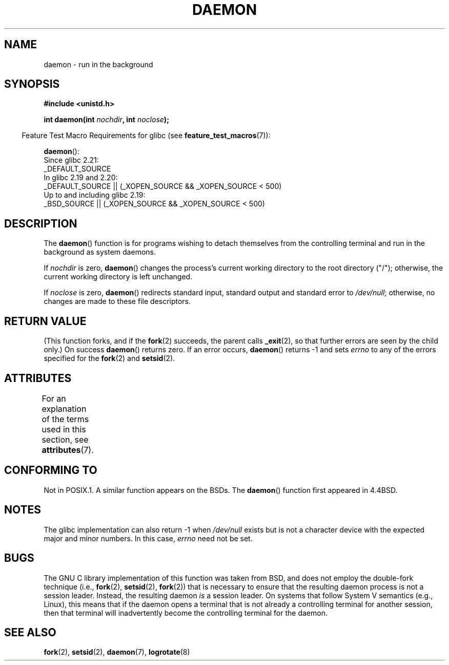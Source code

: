 .\" Copyright (c) 1993
.\"	The Regents of the University of California.  All rights reserved.
.\"
.\" %%%LICENSE_START(BSD_4_CLAUSE_UCB)
.\" Redistribution and use in source and binary forms, with or without
.\" modification, are permitted provided that the following conditions
.\" are met:
.\" 1. Redistributions of source code must retain the above copyright
.\"    notice, this list of conditions and the following disclaimer.
.\" 2. Redistributions in binary form must reproduce the above copyright
.\"    notice, this list of conditions and the following disclaimer in the
.\"    documentation and/or other materials provided with the distribution.
.\" 3. All advertising materials mentioning features or use of this software
.\"    must display the following acknowledgement:
.\"	This product includes software developed by the University of
.\"	California, Berkeley and its contributors.
.\" 4. Neither the name of the University nor the names of its contributors
.\"    may be used to endorse or promote products derived from this software
.\"    without specific prior written permission.
.\"
.\" THIS SOFTWARE IS PROVIDED BY THE REGENTS AND CONTRIBUTORS ``AS IS'' AND
.\" ANY EXPRESS OR IMPLIED WARRANTIES, INCLUDING, BUT NOT LIMITED TO, THE
.\" IMPLIED WARRANTIES OF MERCHANTABILITY AND FITNESS FOR A PARTICULAR PURPOSE
.\" ARE DISCLAIMED.  IN NO EVENT SHALL THE REGENTS OR CONTRIBUTORS BE LIABLE
.\" FOR ANY DIRECT, INDIRECT, INCIDENTAL, SPECIAL, EXEMPLARY, OR CONSEQUENTIAL
.\" DAMAGES (INCLUDING, BUT NOT LIMITED TO, PROCUREMENT OF SUBSTITUTE GOODS
.\" OR SERVICES; LOSS OF USE, DATA, OR PROFITS; OR BUSINESS INTERRUPTION)
.\" HOWEVER CAUSED AND ON ANY THEORY OF LIABILITY, WHETHER IN CONTRACT, STRICT
.\" LIABILITY, OR TORT (INCLUDING NEGLIGENCE OR OTHERWISE) ARISING IN ANY WAY
.\" OUT OF THE USE OF THIS SOFTWARE, EVEN IF ADVISED OF THE POSSIBILITY OF
.\" SUCH DAMAGE.
.\" %%%LICENSE_END
.\"
.\"	@(#)daemon.3	8.1 (Berkeley) 6/9/93
.\" Added mentioning of glibc weirdness wrt unistd.h. 5/11/98, Al Viro
.TH DAEMON 3 2016-03-15 "GNU" "Linux Programmer's Manual"
.SH NAME
daemon \- run in the background
.SH SYNOPSIS
.B #include <unistd.h>
.PP
.BI "int daemon(int " nochdir ", int " noclose );
.PP
.in -4n
Feature Test Macro Requirements for glibc (see
.BR feature_test_macros (7)):
.in
.PP
.BR daemon ():
.nf
    Since glibc 2.21:
.\"             commit 266865c0e7b79d4196e2cc393693463f03c90bd8
        _DEFAULT_SOURCE
    In glibc 2.19 and 2.20:
        _DEFAULT_SOURCE || (_XOPEN_SOURCE && _XOPEN_SOURCE\ <\ 500)
    Up to and including glibc 2.19:
        _BSD_SOURCE || (_XOPEN_SOURCE && _XOPEN_SOURCE\ <\ 500)
.fi
.SH DESCRIPTION
The
.BR daemon ()
function is for programs wishing to detach themselves from the
controlling terminal and run in the background as system daemons.
.PP
If
.I nochdir
is zero,
.BR daemon ()
changes the process's current working directory
to the root directory ("/");
otherwise, the current working directory is left unchanged.
.PP
If
.I noclose
is zero,
.BR daemon ()
redirects standard input, standard output and standard error
to
.IR /dev/null ;
otherwise, no changes are made to these file descriptors.
.SH RETURN VALUE
(This function forks, and if the
.BR fork (2)
succeeds, the parent calls
.\" not .IR in order not to underline _
.BR _exit (2),
so that further errors are seen by the child only.)
On success
.BR daemon ()
returns zero.
If an error occurs,
.BR daemon ()
returns \-1 and sets
.I errno
to any of the errors specified for the
.BR fork (2)
and
.BR setsid (2).
.SH ATTRIBUTES
For an explanation of the terms used in this section, see
.BR attributes (7).
.TS
allbox;
lb lb lb
l l l.
Interface	Attribute	Value
T{
.BR daemon ()
T}	Thread safety	MT-Safe
.TE
.SH CONFORMING TO
Not in POSIX.1.
A similar function appears on the BSDs.
The
.BR daemon ()
function first appeared in 4.4BSD.
.SH NOTES
The glibc implementation can also return \-1 when
.I /dev/null
exists but is not a character device with the expected
major and minor numbers.
In this case,
.I errno
need not be set.
.SH BUGS
The GNU C library implementation of this function was taken from BSD,
and does not employ the double-fork technique (i.e.,
.BR fork (2),
.BR setsid (2),
.BR fork (2))
that is necessary to ensure that the resulting daemon process is
not a session leader.
Instead, the resulting daemon
.I is
a session leader.
.\" FIXME . https://sourceware.org/bugzilla/show_bug.cgi?id=19144
.\" Tested using a program that uses daemon() and then opens an
.\" otherwise unused console device (/dev/ttyN) that does not
.\" have an associated getty process.
On systems that follow System V semantics (e.g., Linux),
this means that if the daemon opens a terminal that is not
already a controlling terminal for another session,
then that terminal will inadvertently become
the controlling terminal for the daemon.
.SH SEE ALSO
.BR fork (2),
.BR setsid (2),
.BR daemon (7),
.BR logrotate (8)
